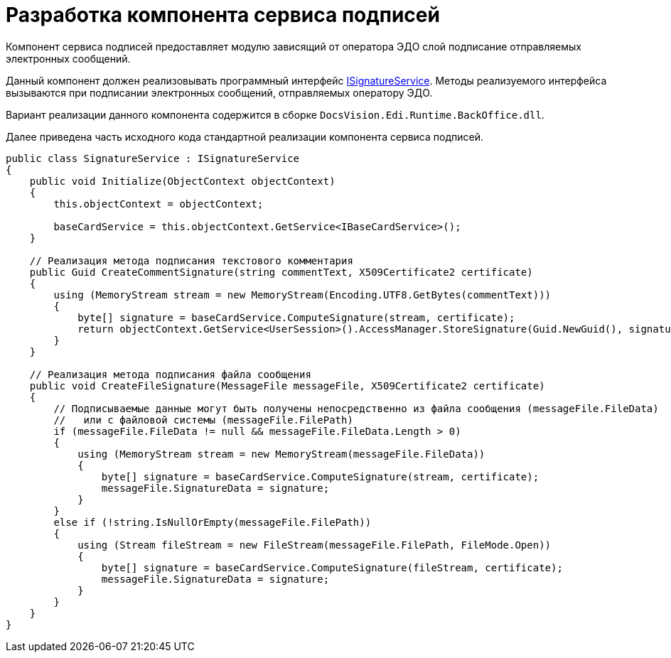 = Разработка компонента сервиса подписей

Компонент сервиса подписей предоставляет модулю зависящий от оператора ЭДО слой подписание отправляемых электронных сообщений.

Данный компонент должен реализовывать программный интерфейс xref:ISignatureService.adoc[ISignatureService]. Методы реализуемого интерфейса вызываются при подписании электронных сообщений, отправляемых оператору ЭДО.

Вариант реализации данного компонента содержится в сборке `DocsVision.Edi.Runtime.BackOffice.dll`.

Далее приведена часть исходного кода стандартной реализации компонента сервиса подписей.

[source,csharp]
----
public class SignatureService : ISignatureService
{
    public void Initialize(ObjectContext objectContext)
    {
        this.objectContext = objectContext;

        baseCardService = this.objectContext.GetService<IBaseCardService>();
    }

    // Реализация метода подписания текстового комментария
    public Guid CreateCommentSignature(string commentText, X509Certificate2 certificate)
    {
        using (MemoryStream stream = new MemoryStream(Encoding.UTF8.GetBytes(commentText)))
        {
            byte[] signature = baseCardService.ComputeSignature(stream, certificate);
            return objectContext.GetService<UserSession>().AccessManager.StoreSignature(Guid.NewGuid(), signature, certificate.Thumbprint);
        }
    }

    // Реализация метода подписания файла сообщения
    public void CreateFileSignature(MessageFile messageFile, X509Certificate2 certificate)
    {
        // Подписываемые данные могут быть получены непосредственно из файла сообщения (messageFile.FileData) 
        //   или с файловой системы (messageFile.FilePath)
        if (messageFile.FileData != null && messageFile.FileData.Length > 0)
        {
            using (MemoryStream stream = new MemoryStream(messageFile.FileData))
            {
                byte[] signature = baseCardService.ComputeSignature(stream, certificate);
                messageFile.SignatureData = signature;
            }
        }
        else if (!string.IsNullOrEmpty(messageFile.FilePath))
        {
            using (Stream fileStream = new FileStream(messageFile.FilePath, FileMode.Open))
            {
                byte[] signature = baseCardService.ComputeSignature(fileStream, certificate);
                messageFile.SignatureData = signature;
            }
        }
    }
}
----
